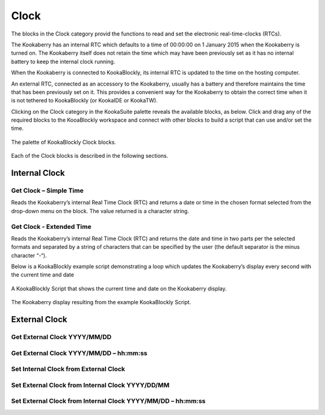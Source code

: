 Clock
=====

The blocks in the Clock category provid the functions to read and set the electronic real-time-clocks (RTCs).  

The Kookaberry has an internal RTC which defaults to a time of 00:00:00 on 1 January 2015 when the Kookaberry is turned on.  The Kookaberry itself does not retain the time which may have been previously set as it has no internal battery to keep the internal clock running.

When the Kookaberry is connected to KookaBlockly, its internal RTC is updated to the time on the hosting computer.

An external RTC, connected as an accessory to the Kookaberry, usually has a battery and therefore maintains the time that has been previously set on it.  This provides a convenient way for the Kookaberry to obtain the correct time when it is not tethered to KookaBlockly (or KookaIDE or KookaTW).

Clicking on the Clock category in the KookaSuite palette reveals the available blocks, as below.  Click and drag any of the required blocks to the KooaBlockly workspace and connect with other blocks to build a script that can use and/or set the time.

.. figure:: images/clock-palette.png
   :width: 300
   :align: center
   
   The palette of KookaBlockly Clock blocks.


Each of the Clock blocks is described in the following sections.

--------------
Internal Clock
--------------

Get Clock – Simple Time
-----------------------

Reads the Kookaberry’s internal Real Time Clock (RTC) and returns a date or time in the chosen format selected from the drop-down menu on the block.  The value returned is a character string.

.. image:: images/get-clock-simple.png
   :width: 250
   :align: center


Get Clock - Extended Time
-------------------------


Reads the Kookaberry’s internal Real Time Clock (RTC) and returns the date and time in two parts per the selected formats and separated by a string of characters that can be specified by the user (the default separator is the minus character “-“).

.. image:: images/get-clock-extended.png
   :width: 400
   :align: center


Below is a KookaBlockly example script demonstrating a loop which updates the Kookaberry’s display every second with the current time and date

.. figure:: images/get-clock-extended-script.png
   :width: 400
   :align: center
   
   A KookaBlockly Script that shows the current time and date on the Kookaberry display.


.. figure:: images/get-clock-extended-display.png
   :width: 200
   :align: center
   
   The Kookaberry display resulting from the example KookaBlockly Script.


 
--------------
External Clock
--------------

Get External Clock  YYYY/MM/DD
------------------------------


Get External Clock YYYY/MM/DD – hh:mm:ss
----------------------------------------


Set Internal Clock from External Clock
--------------------------------------


Set External Clock from Internal Clock YYYY/DD/MM
-------------------------------------------------


Set External Clock from Internal Clock YYYY/MM/DD – hh:mm:ss
------------------------------------------------------------


